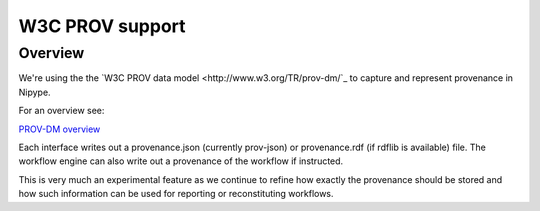 ================
W3C PROV support
================

Overview
--------

We're using the the `W3C PROV data model <http://www.w3.org/TR/prov-dm/`_ to
capture and represent provenance in Nipype.

For an overview see:

`PROV-DM overview <http://slideviewer.herokuapp.com/url/raw.github.com/ni-/notebooks/master/NIDMIntro.ipynb>`_

Each interface writes out a provenance.json (currently prov-json) or
provenance.rdf (if rdflib is available) file. The workflow engine can also
write out a provenance of the workflow if instructed.

This is very much an experimental feature as we continue to refine how exactly
the provenance should be stored and how such information can be used for
reporting or reconstituting workflows.